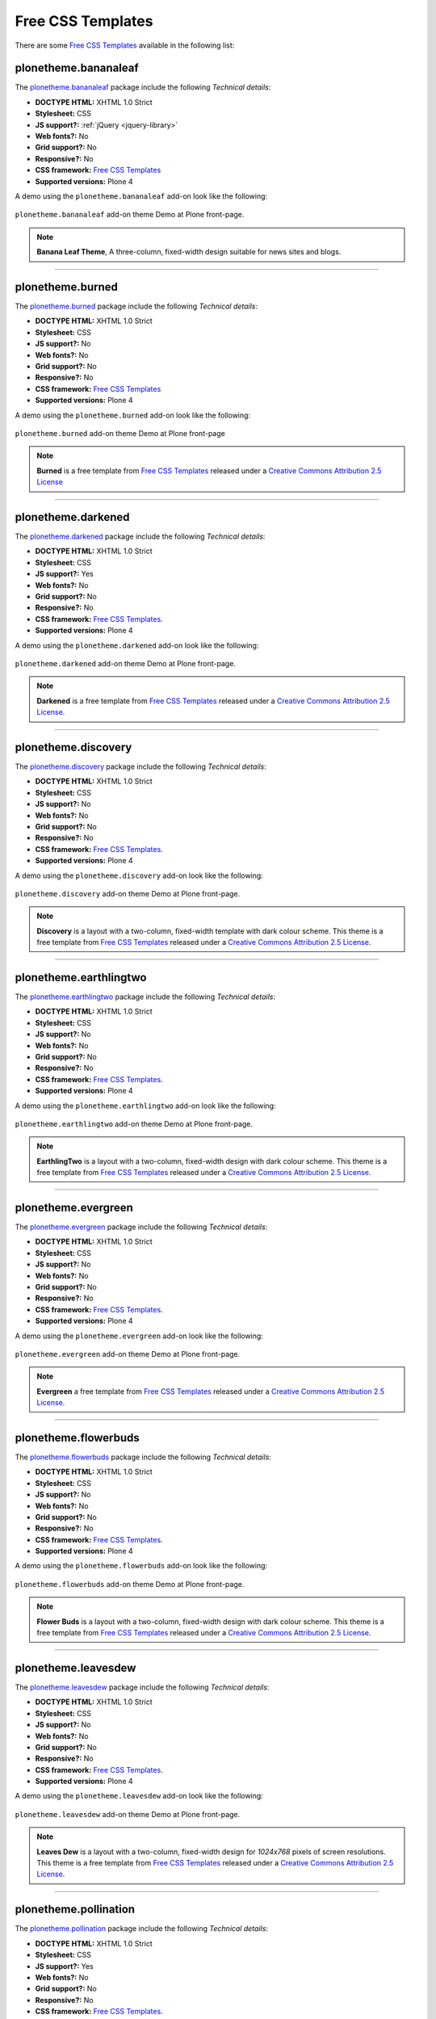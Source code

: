 .. _free-css-templates:

Free CSS Templates
------------------

There are some `Free CSS Templates`_ available in the following list:


plonetheme.bananaleaf
^^^^^^^^^^^^^^^^^^^^^

The `plonetheme.bananaleaf <https://github.com/collective/plonetheme.bananaleaf>`_ package 
include the following *Technical details*:

- **DOCTYPE HTML:** XHTML 1.0 Strict
- **Stylesheet:** CSS
- **JS support?:** :ref:`jQuery <jquery-library>`
- **Web fonts?:** No
- **Grid support?:** No
- **Responsive?:** No
- **CSS framework:** `Free CSS Templates`_
- **Supported versions:** Plone 4

A demo using the ``plonetheme.bananaleaf`` add-on look like the following:

.. figure:: ../../_static/plonetheme_bananaleaf.png
  :align: center
  :width: 55%
  :alt: "plonetheme.bananaleaf" add-on

  ``plonetheme.bananaleaf`` add-on theme Demo at Plone front-page.

.. note::
    **Banana Leaf Theme**, A three-column, fixed-width design suitable for news sites and blogs.

----

plonetheme.burned
^^^^^^^^^^^^^^^^^

The `plonetheme.burned <https://github.com/collective/plonetheme.burned>`_ package include 
the following *Technical details*:

- **DOCTYPE HTML:** XHTML 1.0 Strict
- **Stylesheet:** CSS
- **JS support?:** No
- **Web fonts?:** No
- **Grid support?:** No
- **Responsive?:** No
- **CSS framework:** `Free CSS Templates`_
- **Supported versions:** Plone 4

A demo using the ``plonetheme.burned`` add-on look like the following:

.. figure:: ../../_static/plonetheme_burned.png
  :align: center
  :width: 55%
  :alt: "plonetheme.burned" add-on

  ``plonetheme.burned`` add-on theme Demo at Plone front-page

.. note::
    **Burned** is a free template from `Free CSS Templates`_ released under a 
    `Creative Commons Attribution 2.5 License`_

----

plonetheme.darkened
^^^^^^^^^^^^^^^^^^^

The `plonetheme.darkened <https://github.com/collective/plonetheme.darkened>`_ package 
include the following *Technical details*:

- **DOCTYPE HTML:** XHTML 1.0 Strict
- **Stylesheet:** CSS
- **JS support?:** Yes
- **Web fonts?:** No
- **Grid support?:** No
- **Responsive?:** No
- **CSS framework:** `Free CSS Templates`_.
- **Supported versions:** Plone 4

A demo using the ``plonetheme.darkened`` add-on look like the following:

.. figure:: ../../_static/plonetheme_darkened.png
  :align: center
  :width: 55%
  :alt: "plonetheme.darkened" add-on

  ``plonetheme.darkened`` add-on theme Demo at Plone front-page.

.. note::
    **Darkened** is a free template from `Free CSS Templates`_ released under a 
    `Creative Commons Attribution 2.5 License`_.

----

plonetheme.discovery
^^^^^^^^^^^^^^^^^^^^

The `plonetheme.discovery <https://github.com/giacomos/plonetheme.discovery>`_ package 
include the following *Technical details*:

- **DOCTYPE HTML:** XHTML 1.0 Strict
- **Stylesheet:** CSS
- **JS support?:** No
- **Web fonts?:** No
- **Grid support?:** No
- **Responsive?:** No
- **CSS framework:** `Free CSS Templates`_.
- **Supported versions:** Plone 4

A demo using the ``plonetheme.discovery`` add-on look like the following:

.. figure:: ../../_static/plonetheme_discovery.png
  :align: center
  :width: 55%
  :alt: "plonetheme.discovery" add-on

  ``plonetheme.discovery`` add-on theme Demo at Plone front-page.

.. note::

    **Discovery** is a layout with a two-column, fixed-width template with dark 
    colour scheme. This theme is a free template from `Free CSS Templates`_ 
    released under a `Creative Commons Attribution 2.5 License`_.

----

plonetheme.earthlingtwo
^^^^^^^^^^^^^^^^^^^^^^^

The `plonetheme.earthlingtwo <http://svn.plone.org/svn/collective/plonetheme.earthlingtwo/trunk/>`_ package include the following *Technical details*:

- **DOCTYPE HTML:** XHTML 1.0 Strict
- **Stylesheet:** CSS
- **JS support?:** No
- **Web fonts?:** No
- **Grid support?:** No
- **Responsive?:** No
- **CSS framework:** `Free CSS Templates`_.
- **Supported versions:** Plone 4

A demo using the ``plonetheme.earthlingtwo`` add-on look like the following:

.. figure:: ../../_static/plonetheme_earthlingtwo.png
  :align: center
  :width: 55%
  :alt: "plonetheme.earthlingtwo" add-on

  ``plonetheme.earthlingtwo`` add-on theme Demo at Plone front-page.

.. note::

    **EarthlingTwo** is a layout with a two-column, fixed-width design with 
    dark colour scheme. This theme is a free template from `Free CSS Templates`_ 
    released under a `Creative Commons Attribution 2.5 License`_.

----

plonetheme.evergreen
^^^^^^^^^^^^^^^^^^^^

The `plonetheme.evergreen <https://github.com/giacomos/plonetheme.evergreen>`_ package 
include the following *Technical details*:

- **DOCTYPE HTML:** XHTML 1.0 Strict
- **Stylesheet:** CSS
- **JS support?:** No
- **Web fonts?:** No
- **Grid support?:** No
- **Responsive?:** No
- **CSS framework:** `Free CSS Templates`_.
- **Supported versions:** Plone 4

A demo using the ``plonetheme.evergreen`` add-on look like the following:

.. figure:: ../../_static/plonetheme_evergreen.png
  :align: center
  :width: 55%
  :alt: "plonetheme.evergreen" add-on

  ``plonetheme.evergreen`` add-on theme Demo at Plone front-page.

.. note::

    **Evergreen** a free template from `Free CSS Templates`_ released under a 
    `Creative Commons Attribution 2.5 License`_.

----

plonetheme.flowerbuds
^^^^^^^^^^^^^^^^^^^^^

The `plonetheme.flowerbuds <https://github.com/toutpt/plonetheme.flowerbuds>`_ package 
include the following *Technical details*:

- **DOCTYPE HTML:** XHTML 1.0 Strict
- **Stylesheet:** CSS
- **JS support?:** No
- **Web fonts?:** No
- **Grid support?:** No
- **Responsive?:** No
- **CSS framework:** `Free CSS Templates`_.
- **Supported versions:** Plone 4

A demo using the ``plonetheme.flowerbuds`` add-on look like the following:

.. figure:: ../../_static/plonetheme_flowerbuds.png
  :align: center
  :width: 55%
  :alt: "plonetheme.flowerbuds" add-on

  ``plonetheme.flowerbuds`` add-on theme Demo at Plone front-page.

.. note::

    **Flower Buds** is a layout with a two-column, fixed-width design with 
    dark colour scheme. This theme is a free template from `Free CSS Templates`_ 
    released under a `Creative Commons Attribution 2.5 License`_.

----

plonetheme.leavesdew
^^^^^^^^^^^^^^^^^^^^

The `plonetheme.leavesdew <https://github.com/giacomos/plonetheme.leavesdew>`_ package 
include the following *Technical details*:

- **DOCTYPE HTML:** XHTML 1.0 Strict
- **Stylesheet:** CSS
- **JS support?:** No
- **Web fonts?:** No
- **Grid support?:** No
- **Responsive?:** No
- **CSS framework:** `Free CSS Templates`_.
- **Supported versions:** Plone 4

A demo using the ``plonetheme.leavesdew`` add-on look like the following:

.. figure:: ../../_static/plonetheme_leavesdew.png
  :align: center
  :width: 55%
  :alt: "plonetheme.leavesdew" add-on

  ``plonetheme.leavesdew`` add-on theme Demo at Plone front-page.

.. note::

    **Leaves Dew** is a layout with a two-column, fixed-width design for 
    *1024x768* pixels of screen resolutions. This theme is a free template from 
    `Free CSS Templates`_ released under a `Creative Commons Attribution 2.5 License`_.

----

plonetheme.pollination
^^^^^^^^^^^^^^^^^^^^^^

The `plonetheme.pollination <http://svn.plone.org/svn/collective/plonetheme.pollination/trunk/>`_ package include the following *Technical details*:

- **DOCTYPE HTML:** XHTML 1.0 Strict
- **Stylesheet:** CSS
- **JS support?:** Yes
- **Web fonts?:** No
- **Grid support?:** No
- **Responsive?:** No
- **CSS framework:** `Free CSS Templates`_.
- **Supported versions:** Plone 4

A demo using the ``plonetheme.pollination`` add-on look like the following:

.. figure:: ../../_static/plonetheme_pollination.png
  :align: center
  :width: 55%
  :alt: "plonetheme.pollination" add-on

  ``plonetheme.pollination`` add-on theme Demo at Plone front-page.

.. note::

    **Pollination** is a layout with a two-column, fixed-width design with dark 
    color scheme. This theme is a free template from `Free CSS Templates`_ 
    released under a `Creative Commons Attribution 2.5 License`_.

----

plonetheme.transition
^^^^^^^^^^^^^^^^^^^^^

The `plonetheme.transition <https://github.com/gyst/plonetheme.transition>`_ package include 
the following *Technical details*:

- **DOCTYPE HTML:** XHTML 1.0 Strict
- **Stylesheet:** CSS
- **JS support?:** No
- **Web fonts?:** No
- **Grid support?:** No
- **Responsive?:** No
- **CSS framework:** `Free CSS Templates`_.
- **Supported versions:** Plone 4

A demo using the ``plonetheme.transition`` add-on look like the following:

.. figure:: ../../_static/plonetheme_transition.png
  :align: center
  :width: 55%
  :alt: "plonetheme.transition" add-on

  ``plonetheme.transition`` add-on theme Demo at Plone front-page.

.. note::

    **Transition** is a layout with a two-column, fixed-width template with 
    light colour blend. This theme is a free template from `Free CSS Templates`_ 
    released under a `Creative Commons Attribution 2.5 License`_.

----

plonetheme.unilluminated
^^^^^^^^^^^^^^^^^^^^^^^^

The `plonetheme.unilluminated <https://github.com/collective/plonetheme.unilluminated>`_ package 
include the following *Technical details*:

- **DOCTYPE HTML:** XHTML 1.0 Strict
- **Stylesheet:** CSS
- **JS support?:** No
- **Web fonts?:** No
- **Grid support?:** No
- **Responsive?:** No
- **CSS framework:** `Free CSS Templates`_.
- **Supported versions:** Plone 4

A demo using the ``plonetheme.unilluminated`` add-on look like the following:

.. figure:: ../../_static/plonetheme_unilluminated.png
  :align: center
  :width: 55%
  :alt: "plonetheme.unilluminated" add-on

  ``plonetheme.unilluminated`` add-on theme Demo at Plone front-page.

.. note::

    **Unilluminated** is a layout with a two-column, fixed-width design with 
    dark color scheme. This theme is a free template from `Free CSS Templates`_ 
    released under a `Creative Commons Attribution 2.5 License`_.

----

.. _`Free CSS Templates`: http://freecsstemplates.org/
.. _`Creative Commons Attribution 2.5 License`: http://creativecommons.org/licenses/by/2.5/
.. _`Creative Commons Attribution 3.0 License`: http://creativecommons.org/licenses/by/3/
.. _`plone.app.theming`: https://pypi.org/project/plone.app.theming/
